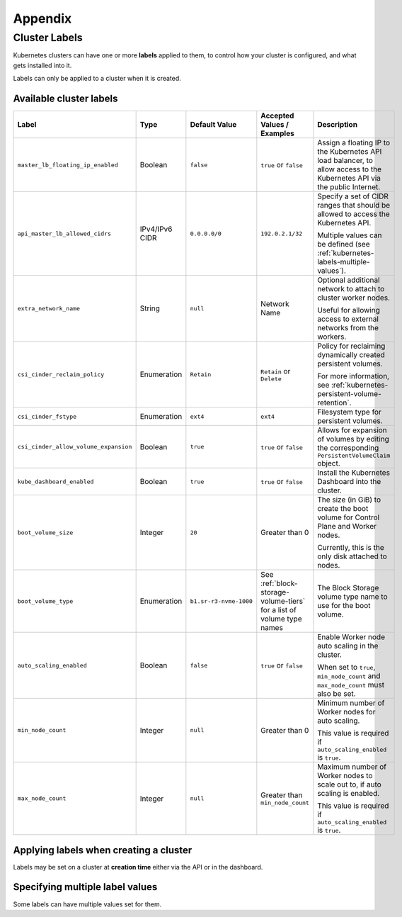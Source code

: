 ########
Appendix
########

.. _k8s-cluster-labels:

**************
Cluster Labels
**************

.. TODO(travis): Document machine_count_min and machine_count_max when these are supported

Kubernetes clusters can have one or more **labels** applied to them,
to control how your cluster is configured, and what gets installed into it.

Labels can only be applied to a cluster when it is created.

.. _k8s-cluster-labels-table:

Available cluster labels
========================

.. list-table::
   :widths: 25 10 10 20 30
   :header-rows: 1

   * - Label
     - Type
     - Default Value
     - Accepted Values / Examples
     - Description
   * - ``master_lb_floating_ip_enabled``
     - Boolean
     - ``false``
     - ``true`` or ``false``
     - Assign a floating IP to the Kubernetes API load balancer,
       to allow access to the Kubernetes API via the public Internet.
   * - ``api_master_lb_allowed_cidrs``
     - IPv4/IPv6 CIDR
     - ``0.0.0.0/0``
     - ``192.0.2.1/32``
     - Specify a set of CIDR ranges that should be allowed to access the Kubernetes API.

       Multiple values can be defined (see :ref:`kubernetes-labels-multiple-values`).
   * - ``extra_network_name``
     - String
     - ``null``
     - Network Name
     - Optional additional network to attach to cluster worker nodes.

       Useful for allowing access to external networks from the workers.
   * - ``csi_cinder_reclaim_policy``
     - Enumeration
     - ``Retain``
     - ``Retain`` or ``Delete``
     - Policy for reclaiming dynamically created persistent volumes.

       For more information, see :ref:`kubernetes-persistent-volume-retention`.
   * - ``csi_cinder_fstype``
     - Enumeration
     - ``ext4``
     - ``ext4``
     - Filesystem type for persistent volumes.
   * - ``csi_cinder_allow_volume_expansion``
     - Boolean
     - ``true``
     - ``true`` or ``false``
     - Allows for expansion of volumes by editing the corresponding
       ``PersistentVolumeClaim`` object.
   * - ``kube_dashboard_enabled``
     - Boolean
     - ``true``
     - ``true`` or ``false``
     - Install the Kubernetes Dashboard into the cluster.
   * - ``boot_volume_size``
     - Integer
     - ``20``
     - Greater than 0
     - The size (in GiB) to create the boot volume for Control Plane and Worker nodes.

       Currently, this is the only disk attached to nodes.
   * - ``boot_volume_type``
     - Enumeration
     - ``b1.sr-r3-nvme-1000``
     - See :ref:`block-storage-volume-tiers` for a list of volume type names
     - The Block Storage volume type name to use for the boot volume.
   * - ``auto_scaling_enabled``
     - Boolean
     - ``false``
     - ``true`` or ``false``
     - Enable Worker node auto scaling in the cluster.

       When set to ``true``, ``min_node_count`` and ``max_node_count`` must also be set.
   * - ``min_node_count``
     - Integer
     - ``null``
     - Greater than 0
     - Minimum number of Worker nodes for auto scaling.

       This value is required if ``auto_scaling_enabled`` is ``true``.
   * - ``max_node_count``
     - Integer
     - ``null``
     - Greater than ``min_node_count``
     - Maximum number of Worker nodes to scale out to, if auto scaling is enabled.

       This value is required if ``auto_scaling_enabled`` is ``true``.

Applying labels when creating a cluster
=======================================

Labels may be set on a cluster at **creation time** either via the API or in the dashboard.

.. tabs::

   .. group-tab:: CLI

      When running ``openstack coe cluster create``, set the ``--labels`` option
      to define custom labels.

      Each label should be provided in a comma-separated list of key-value pairs.

      .. note::

        Make sure to also define the ``--merge-labels`` option
        when defining custom labels.

      Here is an example of setting a few custom labels:

      .. code-block:: bash

         openstack coe cluster create my-cluster-name \
         --cluster-template kubernetes-v1.28.9-20240416 \
         ...
         --merge-labels \
         --labels csi_cinder_reclaim_policy=Retain,kube_dashboard_enabled=true,master_lb_floating_ip_enabled=false

      .. note::

        It is not possible to modify labels on a cluster in-place after it has been created.

   .. group-tab:: Dashboard

      Custom labels can be defined using the **Labels -> Additional Labels** field
      in the **Advanced** tab of the **Create New Cluster** window.

      .. image:: _containers_assets/k8s-override-cluster-labels.png

      .. note::

        It is not possible to modify labels on a cluster in-place after it has been created.

   .. group-tab:: Terraform

      When defining the `openstack_containerinfra_cluster_v1`_ resource,
      use the ``labels`` attribute to define a label key-value mapping.

      .. note::

        Make sure to also set the ``merge_labels`` attribute to ``true``
        when defining custom labels.

      Here is an example of setting a few custom labels:

      .. code-block:: terraform

        resource "openstack_containerinfra_cluster_v1" "my-cluster-name" {
          name                = "my-cluster-name"
          cluster_template_id = "b9a45c5c-cd03-4958-82aa-b80bf93cb922"
          ...
          merge_labels        = true
          labels = {
            csi_cinder_reclaim_policy     = "Retain"
            kube_dashboard_enabled        = "true"
            master_lb_floating_ip_enabled = "false"
          }
        }

      .. warning::

        It is not possible to modify labels on a cluster in-place after it has been created.

        If the labels are modified in Terraform **after** a cluster has been created,
        **the cluster will be re-created**, so be careful not to modify them unintentionally.

      .. _`openstack_containerinfra_cluster_v1`: https://registry.terraform.io/providers/terraform-provider-openstack/openstack/latest/docs/resources/containerinfra_cluster_v1

.. _kubernetes-labels-multiple-values:

Specifying multiple label values
================================

Some labels can have multiple values set for them.

.. tabs::

   .. group-tab:: CLI

      Using the CLI, you can specify multiple copies of the label key-value pair,
      each with their own unique value.

      For example, to define multiple CIDRs for ``api_master_lb_allowed_cidrs``:

      .. code-block:: bash

        openstack coe cluster create my-cluster-name \
        --cluster-template kubernetes-v1.28.9-20240416 \
        ...
        --merge-labels \
        --labels master_lb_floating_ip_enabled=true,api_master_lb_allowed_cidrs=192.0.2.1/32,api_master_lb_allowed_cidrs=192.0.2.2/32

   .. group-tab:: Dashboard

    .. note::

      Specifying multiple values for labels is currently not supported by the dashboard.

      When specifying labels using the **Labels -> Additional Labels** field
      in the **Advanced** tab, if multiple key-value pairs with the same label
      are defined, only the **first defined value** will be used.

      If you would like to specify multiple label values when creating
      a cluster, please create the cluster using the CLI or Terraform.

   .. group-tab:: Terraform

      When defining the `openstack_containerinfra_cluster_v1`_ resource,
      define the label value as a comma-separated string, with all values listed.

      For example, to define multiple CIDRs for ``api_master_lb_allowed_cidrs``:

      .. code-block:: terraform

        resource "openstack_containerinfra_cluster_v1" "my-cluster-name" {
          name                = "my-cluster-name"
          cluster_template_id = "b9a45c5c-cd03-4958-82aa-b80bf93cb922"
          ...
          merge_labels        = true
          labels = {
            master_lb_floating_ip_enabled = "true"
            api_master_lb_allowed_cidrs   = "192.0.2.1/32,192.0.2.2/32"
          }
        }

      .. _`openstack_containerinfra_cluster_v1`: https://registry.terraform.io/providers/terraform-provider-openstack/openstack/latest/docs/resources/containerinfra_cluster_v1
